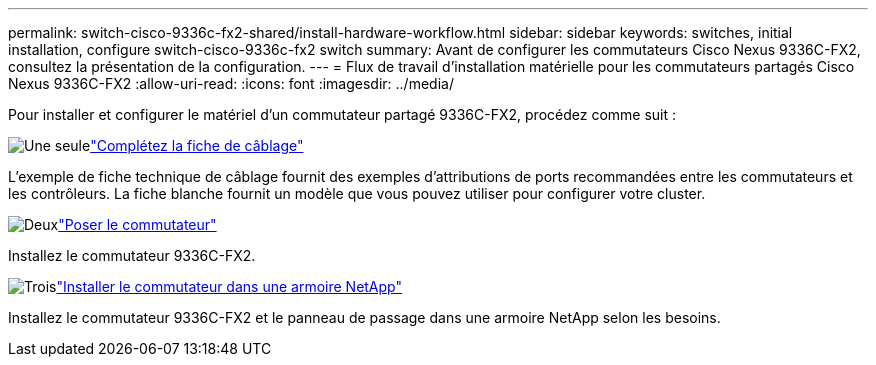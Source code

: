 ---
permalink: switch-cisco-9336c-fx2-shared/install-hardware-workflow.html 
sidebar: sidebar 
keywords: switches, initial installation, configure switch-cisco-9336c-fx2 switch 
summary: Avant de configurer les commutateurs Cisco Nexus 9336C-FX2, consultez la présentation de la configuration. 
---
= Flux de travail d'installation matérielle pour les commutateurs partagés Cisco Nexus 9336C-FX2
:allow-uri-read: 
:icons: font
:imagesdir: ../media/


[role="lead"]
Pour installer et configurer le matériel d'un commutateur partagé 9336C-FX2, procédez comme suit :

.image:https://raw.githubusercontent.com/NetAppDocs/common/main/media/number-1.png["Une seule"]link:cable-9336c-shared.html["Complétez la fiche de câblage"]
[role="quick-margin-para"]
L'exemple de fiche technique de câblage fournit des exemples d'attributions de ports recommandées entre les commutateurs et les contrôleurs. La fiche blanche fournit un modèle que vous pouvez utiliser pour configurer votre cluster.

.image:https://raw.githubusercontent.com/NetAppDocs/common/main/media/number-2.png["Deux"]link:install-9336c-shared.html["Poser le commutateur"]
[role="quick-margin-para"]
Installez le commutateur 9336C-FX2.

.image:https://raw.githubusercontent.com/NetAppDocs/common/main/media/number-3.png["Trois"]link:install-switch-and-passthrough-panel-9336c-shared.html["Installer le commutateur dans une armoire NetApp"]
[role="quick-margin-para"]
Installez le commutateur 9336C-FX2 et le panneau de passage dans une armoire NetApp selon les besoins.
